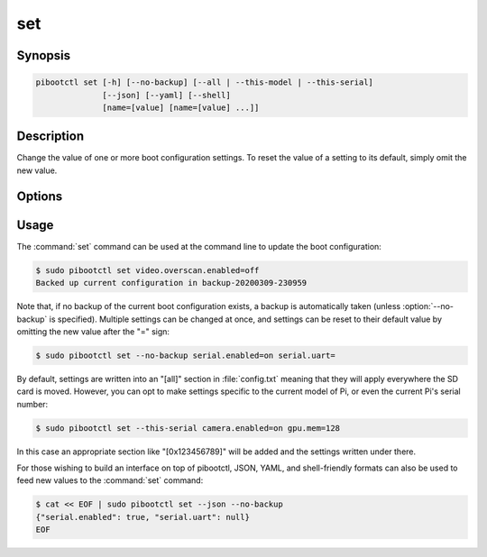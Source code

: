 .. Copyright (c) 2020 Canonical Ltd.
.. Copyright (c) 2020 Dave Jones <dave@waveform.org.uk>
..
.. This file is part of pibootctl.
..
.. pibootctl is free software: you can redistribute it and/or modify
.. it under the terms of the GNU General Public License as published by
.. the Free Software Foundation, either version 3 of the License, or
.. (at your option) any later version.
..
.. pibootctl is distributed in the hope that it will be useful,
.. but WITHOUT ANY WARRANTY; without even the implied warranty of
.. MERCHANTABILITY or FITNESS FOR A PARTICULAR PURPOSE.  See the
.. GNU General Public License for more details.
..
.. You should have received a copy of the GNU General Public License
.. along with pibootctl.  If not, see <https://www.gnu.org/licenses/>.

===
set
===

.. program:: pibootctl-set


Synopsis
========

.. code-block:: text

    pibootctl set [-h] [--no-backup] [--all | --this-model | --this-serial]
                  [--json] [--yaml] [--shell]
                  [name=[value] [name=[value] ...]]


Description
===========

Change the value of one or more boot configuration settings. To reset the value
of a setting to its default, simply omit the new value.


Options
=======

.. option:: name=[value]

    Specify one or more settings to change on the command line; to reset a
    setting to its default omit the value.

.. option:: -h, --help

    Show a brief help page for the command.

.. option:: --no-backup

    Don't take an automatic backup of the current boot configuration if one
    doesn't exist.

.. option:: --all

    Set the specified settings on all Pis this SD card is used with. This is
    the default context.

.. option:: --this-model

    Set the specified settings for this model of Pi only.

.. option:: --this-serial

    Set the specified settings for this Pi's serial number only.

.. option:: --json

    Use JSON as the input format.

.. option:: --yaml

    Use YAML as the input format.

.. option:: --shell

    Use a var=value input format suitable for the shell.


Usage
=====

The :command:`set` command can be used at the command line to update the boot
configuration:

.. code-block:: console

    $ sudo pibootctl set video.overscan.enabled=off
    Backed up current configuration in backup-20200309-230959

Note that, if no backup of the current boot configuration exists, a backup is
automatically taken (unless :option:`--no-backup` is specified). Multiple
settings can be changed at once, and settings can be reset to their default
value by omitting the new value after the "=" sign:

.. code-block:: console

    $ sudo pibootctl set --no-backup serial.enabled=on serial.uart=

By default, settings are written into an "[all]" section in :file:`config.txt`
meaning that they will apply everywhere the SD card is moved. However, you can
opt to make settings specific to the current model of Pi, or even the current
Pi's serial number:

.. code-block:: console

    $ sudo pibootctl set --this-serial camera.enabled=on gpu.mem=128

In this case an appropriate section like "[0x123456789]" will be added and the
settings written under there.

For those wishing to build an interface on top of pibootctl, JSON, YAML, and
shell-friendly formats can also be used to feed new values to the
:command:`set` command:

.. code-block:: console

    $ cat << EOF | sudo pibootctl set --json --no-backup
    {"serial.enabled": true, "serial.uart": null}
    EOF
